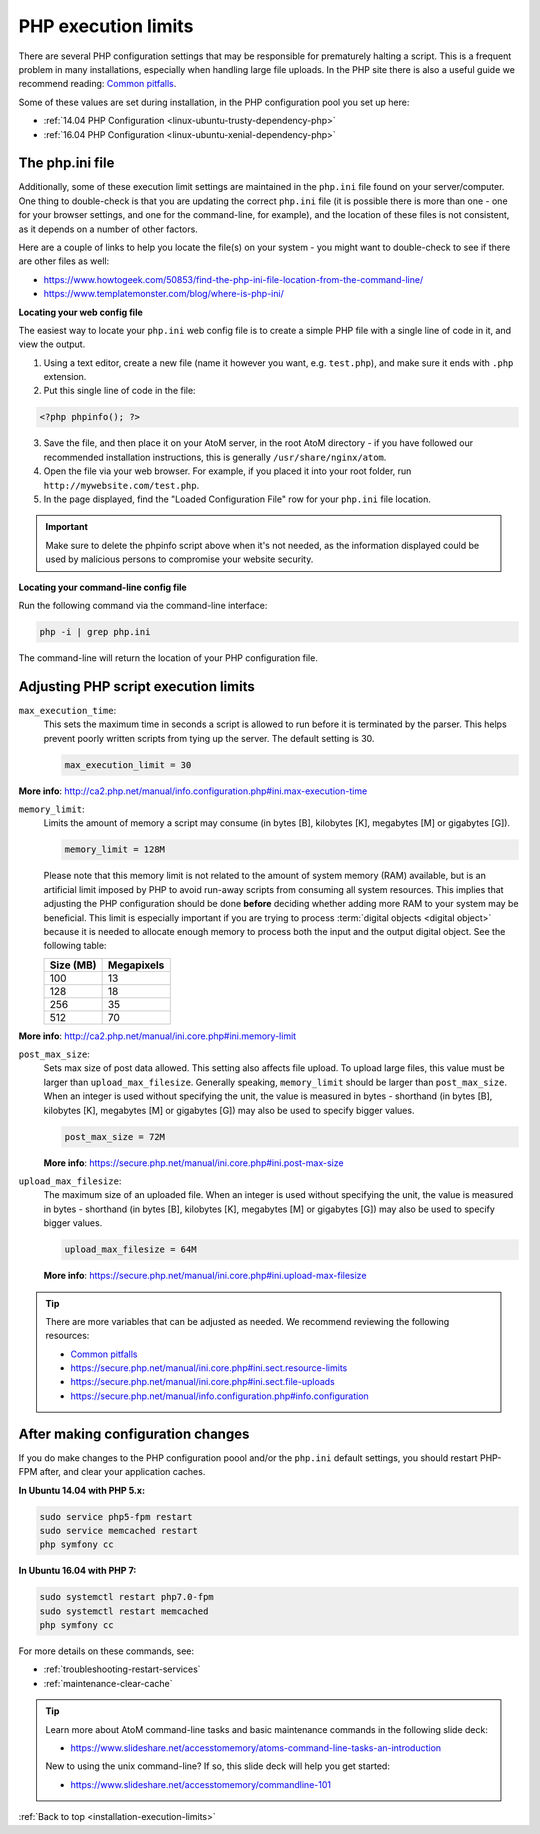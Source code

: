 .. _installation-execution-limits:

====================
PHP execution limits
====================

There are several PHP configuration settings that may be responsible for
prematurely halting a script. This is a frequent problem in many installations,
especially when handling large file uploads. In the PHP site there is also a
useful guide we recommend reading: `Common pitfalls
<https://secure.php.net/manual/features.file-upload.common-pitfalls.php>`_.

Some of these values are set during installation, in the PHP configuration
pool you set up here:

* :ref:`14.04 PHP Configuration <linux-ubuntu-trusty-dependency-php>`
* :ref:`16.04 PHP Configuration <linux-ubuntu-xenial-dependency-php>`

.. _execution-php-ini:

The php.ini file
================

Additionally, some of these execution limit settings are maintained in the
``php.ini`` file found on your server/computer. One thing to double-check is
that you are updating the correct ``php.ini`` file (it is possible there is
more than one - one for your browser settings, and one for the command-line,
for example), and the location of these files is not consistent, as it depends
on a number of other factors.

Here are a couple of links to help you locate the file(s) on your system - you
might want to double-check to see if there are other files as well:

* https://www.howtogeek.com/50853/find-the-php-ini-file-location-from-the-command-line/
* https://www.templatemonster.com/blog/where-is-php-ini/

**Locating your web config file**

The easiest way to locate your ``php.ini`` web config file is to create a simple 
PHP file with a single line of code in it, and view the output.

1. Using a text editor, create a new file (name it however you want, e.g. 
   ``test.php``), and make sure it ends with ``.php`` extension.

2. Put this single line of code in the file:

.. code-block:: php

   <?php phpinfo(); ?>

3. Save the file, and then place it on your AtoM server, in the root AtoM 
   directory - if you have followed our recommended installation instructions, this
   is generally ``/usr/share/nginx/atom``.

4. Open the file via your web browser. For example, if you placed it into your 
   root folder, run ``http://mywebsite.com/test.php``.

5. In the page displayed, find the "Loaded Configuration File" row for your 
   ``php.ini`` file location.

.. IMPORTANT::

   Make sure to delete the phpinfo script above when it's not needed, as the
   information displayed could be used by malicious persons to compromise your
   website security.

**Locating your command-line config file**

Run the following command via the command-line interface: 

.. code-block:: bash

   php -i | grep php.ini

The command-line will return the location of your PHP configuration file. 

.. _execution-adjusting-limits:

Adjusting PHP script execution limits
=====================================

``max_execution_time``:
  This sets the maximum time in seconds a script is allowed to run before it is 
  terminated by the parser. This helps prevent poorly written scripts from tying 
  up the server. The default setting is 30.

  .. code-block:: ini

    max_execution_limit = 30

**More info**: http://ca2.php.net/manual/info.configuration.php#ini.max-execution-time

``memory_limit``:
  Limits the amount of memory a script may consume (in bytes [B], kilobytes
  [K], megabytes [M] or gigabytes [G]).

  .. code-block:: ini

    memory_limit = 128M

  Please note that this memory limit is not related to the amount of system
  memory (RAM) available, but is an artificial limit imposed by PHP to avoid
  run-away scripts from consuming all system resources. This implies that
  adjusting the PHP configuration should be done **before** deciding whether
  adding more RAM to your system may be beneficial. This limit is especially
  important if you are trying to process :term:`digital objects <digital
  object>` because it is needed to allocate enough memory to process both the
  input and the output digital object. See the following table:

  +------------+------------+
  | Size (MB)  | Megapixels |
  +============+============+
  | 100        | 13         |
  +------------+------------+
  | 128        | 18         |
  +------------+------------+
  | 256        | 35         |
  +------------+------------+
  | 512        | 70         |
  +------------+------------+

**More info**: http://ca2.php.net/manual/ini.core.php#ini.memory-limit

``post_max_size``:
  Sets max size of post data allowed. This setting also affects file upload. 
  To upload large files, this value must be larger than ``upload_max_filesize``. 
  Generally speaking, ``memory_limit`` should be larger than ``post_max_size``. 
  When an integer is used without specifying the unit, the value is measured in 
  bytes - shorthand (in bytes [B], kilobytes [K], megabytes [M] or gigabytes [G])
  may also be used to specify bigger values.

  .. code-block:: ini

     post_max_size = 72M

  **More info**: https://secure.php.net/manual/ini.core.php#ini.post-max-size


``upload_max_filesize``:
  The maximum size of an uploaded file. When an integer is used without
  specifying the unit, the value is measured in bytes - shorthand (in bytes
  [B], kilobytes [K], megabytes [M] or gigabytes [G]) may also be used to
  specify bigger values.

  .. code-block:: ini

     upload_max_filesize = 64M

  **More info**: https://secure.php.net/manual/ini.core.php#ini.upload-max-filesize

.. TIP::

   There are more variables that can be adjusted as needed. We recommend 
   reviewing the following resources: 

   * `Common pitfalls <https://secure.php.net/manual/features.file-upload.common-pitfalls.php>`__
   * https://secure.php.net/manual/ini.core.php#ini.sect.resource-limits
   * https://secure.php.net/manual/ini.core.php#ini.sect.file-uploads
   * https://secure.php.net/manual/info.configuration.php#info.configuration

.. _execution-after-changes:

After making configuration changes
==================================

If you do make changes to the PHP configuration poool and/or the ``php.ini`` 
default settings, you should restart PHP-FPM after, and clear your application 
caches. 

**In Ubuntu 14.04 with PHP 5.x:**

.. code-block:: bash

   sudo service php5-fpm restart
   sudo service memcached restart
   php symfony cc

**In Ubuntu 16.04 with PHP 7:**

.. code-block:: bash

   sudo systemctl restart php7.0-fpm
   sudo systemctl restart memcached
   php symfony cc

For more details on these commands, see: 

* :ref:`troubleshooting-restart-services`
* :ref:`maintenance-clear-cache`

.. TIP:: 

   Learn more about AtoM command-line tasks and basic maintenance commands in 
   the following slide deck: 

   *  https://www.slideshare.net/accesstomemory/atoms-command-line-tasks-an-introduction

   New to using the unix command-line? If so, this slide deck will help you 
   get started:

   * https://www.slideshare.net/accesstomemory/commandline-101

.. SEEALSO::

   * :ref:`maintenance-troubleshooting`
   * :ref:`maintenance-cli-tools`

:ref:`Back to top <installation-execution-limits>`
